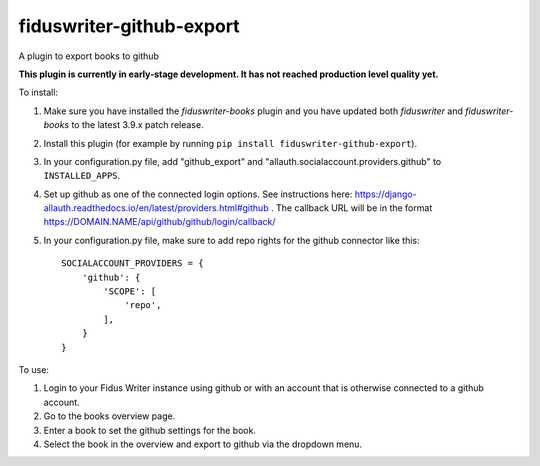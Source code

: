*************************
fiduswriter-github-export
*************************
A plugin to export books to github

**This plugin is currently in early-stage development. It has not reached production level quality yet.**

To install:

1. Make sure you have installed the `fiduswriter-books` plugin and you have updated both `fiduswriter` and `fiduswriter-books` to the latest 3.9.x patch release.

2. Install this plugin (for example by running ``pip install fiduswriter-github-export``).

3. In your configuration.py file, add "github_export" and "allauth.socialaccount.providers.github" to ``INSTALLED_APPS``.

4. Set up github as one of the connected login options. See instructions here: https://django-allauth.readthedocs.io/en/latest/providers.html#github . The callback URL will be in the format https://DOMAIN.NAME/api/github/github/login/callback/

5. In your configuration.py file, make sure to add repo rights for the github connector like this::

    SOCIALACCOUNT_PROVIDERS = {
        'github': {
            'SCOPE': [
                'repo',
            ],
        }
    }

To use:

1. Login to your Fidus Writer instance using github or with an account that is otherwise connected to a github account.

2. Go to the books overview page.

3. Enter a book to set the github settings for the book.

4. Select the book in the overview and export to github via the dropdown menu.
